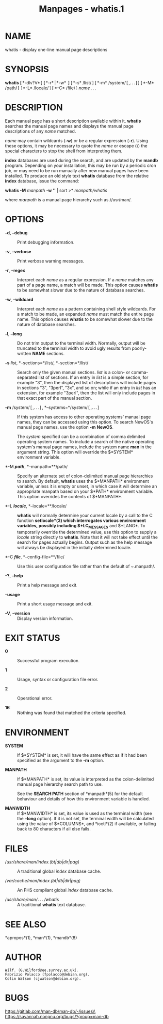 #+TITLE: Manpages - whatis.1
* NAME
whatis - display one-line manual page descriptions

* SYNOPSIS
*whatis* [ *-dlv?V* ] [ *-r* | *-w*  ] [ *-s* /list/ ] [ *-m*
/system/ [ ,. . . ] ] [ *-M* /path/ ] [ *-L* /locale/ ] [ *-C* /file/ ]
/name/ . . .

* DESCRIPTION
Each manual page has a short description available within it. *whatis*
searches the manual page names and displays the manual page descriptions
of any /name/ matched.

/name/ may contain wildcards (*-w*) or be a regular expression (*-r*).
Using these options, it may be necessary to quote the /name/ or escape
(\) the special characters to stop the shell from interpreting them.

*index* databases are used during the search, and are updated by the
*mandb* program. Depending on your installation, this may be run by a
periodic cron job, or may need to be run manually after new manual pages
have been installed. To produce an old style text *whatis* database from
the relative *index* database, issue the command:

*whatis -M* /manpath/ *-w '*' | sort >* /manpath/whatis/

where /manpath/ is a manual page hierarchy such as //usr/man/.

* OPTIONS
- *-d*, *--debug* :: Print debugging information.

- *-v*, *--verbose* :: Print verbose warning messages.

- *-r*, *--regex* :: Interpret each /name/ as a regular expression. If a
  /name/ matches any part of a page name, a match will be made. This
  option causes *whatis* to be somewhat slower due to the nature of
  database searches.

- *-w*, *--wildcard* :: Interpret each /name/ as a pattern containing
  shell style wildcards. For a match to be made, an expanded /name/ must
  match the entire page name. This option causes *whatis* to be somewhat
  slower due to the nature of database searches.

- *-l*, *--long* :: Do not trim output to the terminal width. Normally,
  output will be truncated to the terminal width to avoid ugly results
  from poorly-written *NAME* sections.

- *-s* /list/, *--sections=*/list/, *--section=*/list/ :: Search only
  the given manual sections. /list/ is a colon- or comma-separated list
  of sections. If an entry in /list/ is a simple section, for example
  "3", then the displayed list of descriptions will include pages in
  sections "3", "3perl", "3x", and so on; while if an entry in /list/
  has an extension, for example "3perl", then the list will only include
  pages in that exact part of the manual section.

- *-m* /system/ [ ,. . . ] , *--systems=*/system/ [ ,. . . ] :: If this
  system has access to other operating systems' manual page names, they
  can be accessed using this option. To search NewOS's manual page
  names, use the option *-m* *NewOS*.

  The /system/ specified can be a combination of comma delimited
  operating system names. To include a search of the native operating
  system's manual page names, include the system name *man* in the
  argument string. This option will override the $*SYSTEM* environment
  variable.

- *-M */path/*, *--manpath=**/path/ :: Specify an alternate set of
  colon-delimited manual page hierarchies to search. By default,
  *whatis* uses the $*MANPATH* environment variable, unless it is empty
  or unset, in which case it will determine an appropriate manpath based
  on your $*PATH* environment variable. This option overrides the
  contents of $*MANPATH*.

- *-L */locale/*, *--locale=**/locale/ :: *whatis* will normally
  determine your current locale by a call to the C function
  *setlocale*(3) which interrogates various environment variables,
  possibly including $*LC_MESSAGES* and $*LANG*. To temporarily override
  the determined value, use this option to supply a /locale/ string
  directly to *whatis*. Note that it will not take effect until the
  search for pages actually begins. Output such as the help message will
  always be displayed in the initially determined locale.

- *-C */file/*, *--config-file=**/file/ :: Use this user configuration
  file rather than the default of /~/.manpath/.

- *-?*, *--help* :: Print a help message and exit.

- *--usage* :: Print a short usage message and exit.

- *-V*, *--version* :: Display version information.

* EXIT STATUS
- *0* :: Successful program execution.

- *1* :: Usage, syntax or configuration file error.

- *2* :: Operational error.

- *16* :: Nothing was found that matched the criteria specified.

* ENVIRONMENT
- *SYSTEM* :: If $*SYSTEM* is set, it will have the same effect as if it
  had been specified as the argument to the *-m* option.

- *MANPATH* :: If $*MANPATH* is set, its value is interpreted as the
  colon-delimited manual page hierarchy search path to use.

  See the *SEARCH PATH* section of *manpath*(5) for the default
  behaviour and details of how this environment variable is handled.

- *MANWIDTH* :: If $*MANWIDTH* is set, its value is used as the terminal
  width (see the *--long* option). If it is not set, the terminal width
  will be calculated using the value of $*COLUMNS*, and *ioctl*(2) if
  available, or falling back to 80 characters if all else fails.

* FILES
- //usr/share/man/index.(bt|db|dir|pag)/ :: A traditional global /index/
  database cache.

- //var/cache/man/index.(bt|db|dir|pag)/ :: An FHS compliant global
  /index/ database cache.

- //usr/share/man/ . . . /whatis/ :: A traditional *whatis* text
  database.

* SEE ALSO
*apropos*(1), *man*(1), *mandb*(8)

* AUTHOR
#+begin_example
Wilf. (G.Wilford@ee.surrey.ac.uk).
Fabrizio Polacco (fpolacco@debian.org).
Colin Watson (cjwatson@debian.org).
#+end_example

* BUGS
https://gitlab.com/man-db/man-db/-/issues\\
https://savannah.nongnu.org/bugs/?group=man-db
